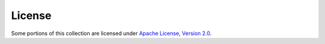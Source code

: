 .. ...........................................................................
.. © Copyright IBM Corporation 2020                                          .
.. ...........................................................................

=====================
License
=====================

Some portions of this collection are licensed under `Apache License, Version 2.0`_.

.. _Apache License, Version 2.0:
    https://opensource.org/licenses/Apache-2.0
